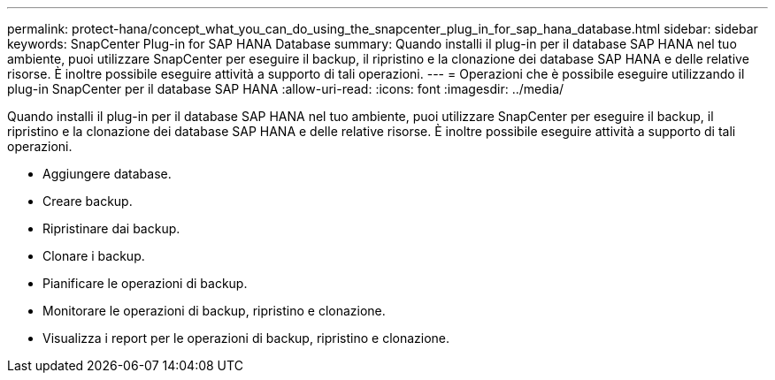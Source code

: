 ---
permalink: protect-hana/concept_what_you_can_do_using_the_snapcenter_plug_in_for_sap_hana_database.html 
sidebar: sidebar 
keywords: SnapCenter Plug-in for SAP HANA Database 
summary: Quando installi il plug-in per il database SAP HANA nel tuo ambiente, puoi utilizzare SnapCenter per eseguire il backup, il ripristino e la clonazione dei database SAP HANA e delle relative risorse. È inoltre possibile eseguire attività a supporto di tali operazioni. 
---
= Operazioni che è possibile eseguire utilizzando il plug-in SnapCenter per il database SAP HANA
:allow-uri-read: 
:icons: font
:imagesdir: ../media/


[role="lead"]
Quando installi il plug-in per il database SAP HANA nel tuo ambiente, puoi utilizzare SnapCenter per eseguire il backup, il ripristino e la clonazione dei database SAP HANA e delle relative risorse. È inoltre possibile eseguire attività a supporto di tali operazioni.

* Aggiungere database.
* Creare backup.
* Ripristinare dai backup.
* Clonare i backup.
* Pianificare le operazioni di backup.
* Monitorare le operazioni di backup, ripristino e clonazione.
* Visualizza i report per le operazioni di backup, ripristino e clonazione.

